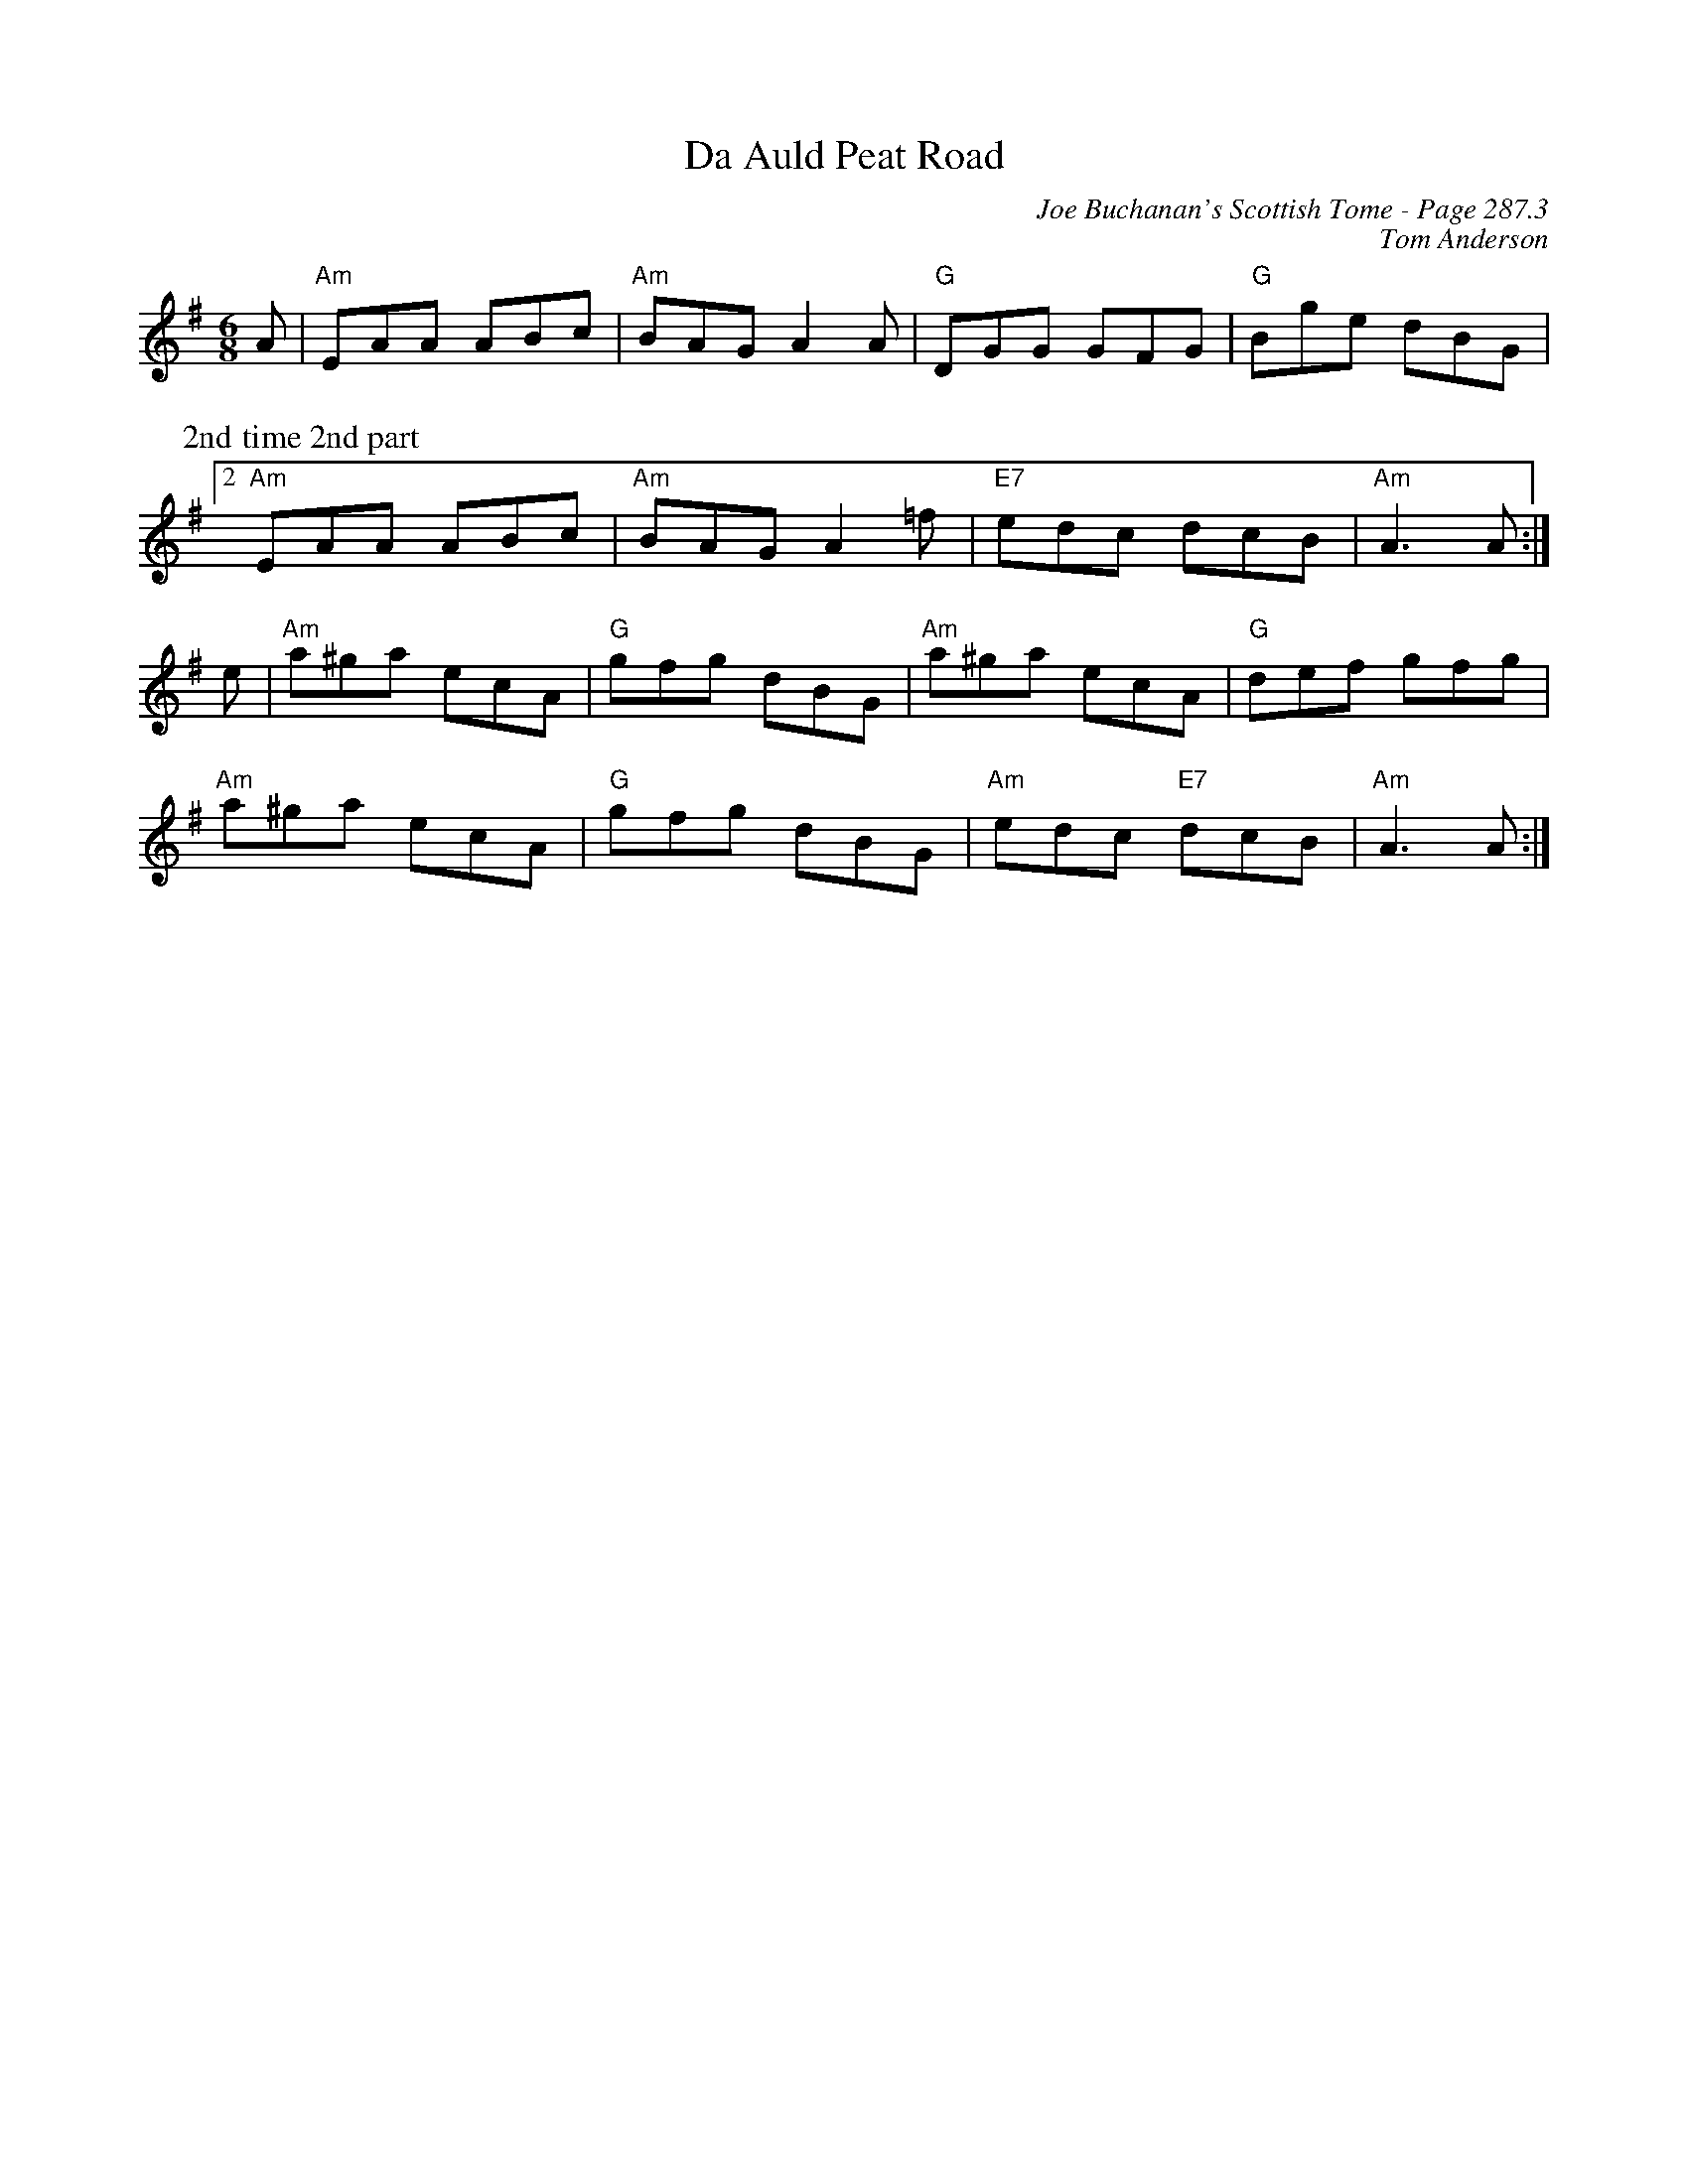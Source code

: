 X:219
%%annotationfont Times-Roman 13
T:Da Auld Peat Road
C:Joe Buchanan's Scottish Tome - Page 287.3
I:287 3
Z:Carl Allison
C:Tom Anderson
R:Jig
L:1/8
M:6/8
K:G
A | "Am"EAA ABc | "Am"BAG A2 A | "G"DGG GFG | "G"Bge dBG |
W:2nd time 2nd part
%%vskip 5
[2 "Am"EAA ABc | "Am"BAG A2 =f | "E7"edc dcB | "Am"A3 A :|
e | "Am"a^ga ecA | "G"gfg dBG | "Am"a^ga ecA | "G"def gfg |
"Am"a^ga ecA | "G"gfg dBG | "Am"edc  "E7"dcB | "Am"A3 A :|
